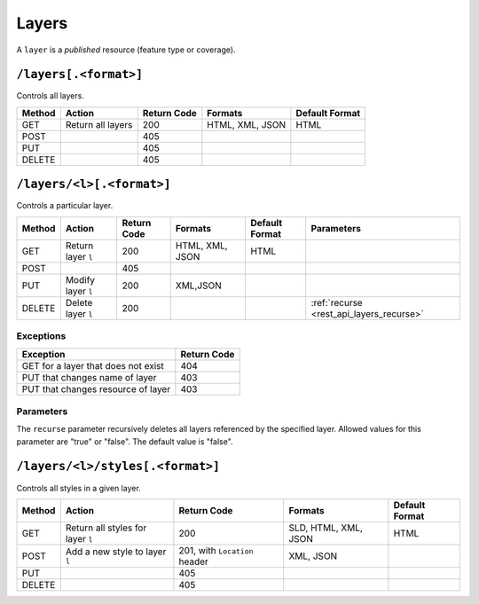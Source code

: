 .. _rest_api_layers:

Layers
======

A ``layer`` is a *published* resource (feature type or coverage).

``/layers[.<format>]``
----------------------

Controls all layers.

.. list-table::
   :header-rows: 1

   * - Method
     - Action
     - Return Code
     - Formats
     - Default Format
   * - GET
     - Return all layers
     - 200
     - HTML, XML, JSON
     - HTML
   * - POST
     -
     - 405
     - 
     -
   * - PUT
     - 
     - 405
     - 
     - 
   * - DELETE
     - 
     - 405
     -
     -


``/layers/<l>[.<format>]``
--------------------------

Controls a particular layer.

.. list-table::
   :header-rows: 1

   * - Method
     - Action
     - Return Code
     - Formats
     - Default Format
     - Parameters
   * - GET
     - Return layer ``l``
     - 200
     - HTML, XML, JSON
     - HTML
     -
   * - POST
     - 
     - 405
     -
     -
     -
   * - PUT
     - Modify layer ``l`` 
     - 200
     - XML,JSON
     -
     - 
   * - DELETE
     - Delete layer ``l``
     - 200
     -
     -
     - :ref:`recurse <rest_api_layers_recurse>`

Exceptions
~~~~~~~~~~

.. list-table::
   :header-rows: 1

   * - Exception
     - Return Code
   * - GET for a layer that does not exist
     - 404
   * - PUT that changes name of layer
     - 403
   * - PUT that changes resource of layer
     - 403

Parameters
~~~~~~~~~~

.. _rest_api_layers_recurse:

The ``recurse`` parameter recursively deletes all layers referenced by the specified layer. Allowed values for this parameter are "true" or "false". The default value is "false".


``/layers/<l>/styles[.<format>]``
---------------------------------

Controls all styles in a given layer.

.. list-table::
   :header-rows: 1

   * - Method
     - Action
     - Return Code
     - Formats
     - Default Format
   * - GET
     - Return all styles for layer ``l``
     - 200
     - SLD, HTML, XML, JSON
     - HTML
   * - POST
     - Add a new style to layer ``l``
     - 201, with ``Location`` header
     - XML, JSON
     -
   * - PUT
     - 
     - 405
     - 
     - 
   * - DELETE
     -
     - 405
     -
     -

